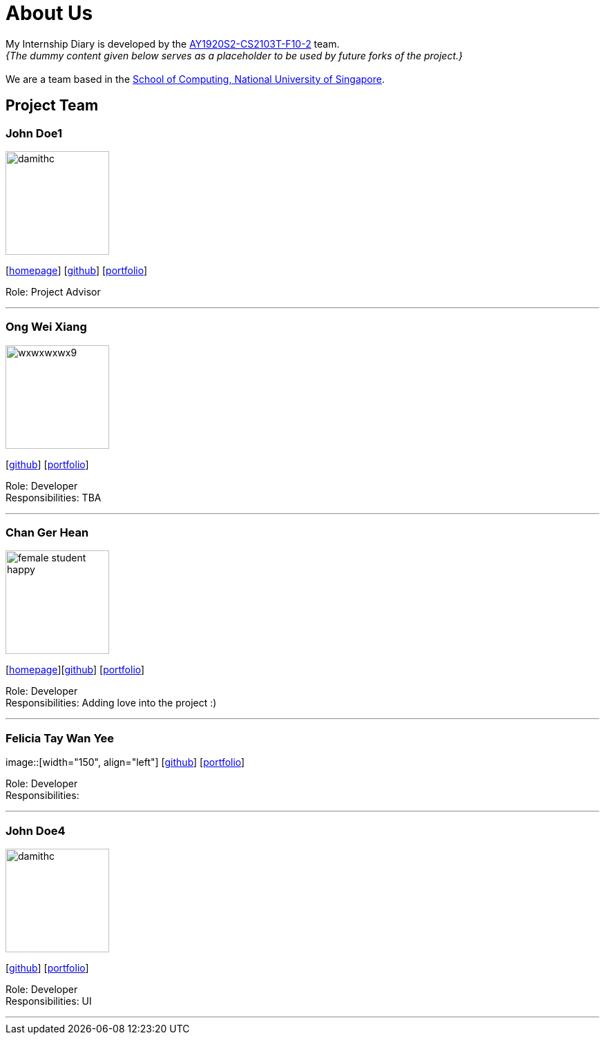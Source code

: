= About Us
:site-section: AboutUs
:relfileprefix: team/
:imagesDir: images
:stylesDir: stylesheets

My Internship Diary is developed by the https://github.com/AY1920S2-CS2103T-F10-2/main[AY1920S2-CS2103T-F10-2] team. +
_{The dummy content given below serves as a placeholder to be used by future forks of the project.}_ +
{empty} +
We are a team based in the http://www.comp.nus.edu.sg[School of Computing, National University of Singapore].

== Project Team

=== John Doe1
image::damithc.jpg[width="150", align="left"]
{empty}[http://www.comp.nus.edu.sg/~damithch[homepage]] [https://github.com/damithc[github]] [<<johndoe#, portfolio>>]

Role: Project Advisor

'''

=== Ong Wei Xiang
image::wxwxwxwx9.png[width="150", align="left"]
{empty}[http://github.com/wxwxwxwx9[github]] [<<wxwxwxwx9#, portfolio>>]

Role: Developer +
Responsibilities: TBA

'''

=== Chan Ger Hean
image::female_student_happy.png[width="150", align="left"]
{empty}[https://gerhean.github.io/[homepage]][http://github.com/gerhean[github]] [<<gerhean#, portfolio>>]

Role: Developer +
Responsibilities: Adding love into the project :)

'''

=== Felicia Tay Wan Yee
image::[width="150", align="left"]
{empty}[https://github.com/FeliciaTay[github]] [<<felicia#, portfolio>>]

Role: Developer +
Responsibilities:

'''

=== John Doe4
image::damithc.jpg[width="150", align="left"]
{empty}[http://github.com/yl-coder[github]] [<<johndoe#, portfolio>>]

Role: Developer +
Responsibilities: UI

'''
